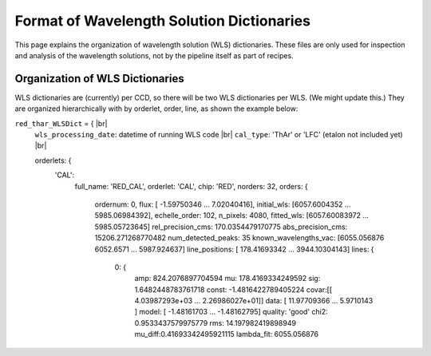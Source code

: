 .. |br| raw:: html

Format of Wavelength Solution Dictionaries
==========================================

This page explains the organization of wavelength solution (WLS) dictionaries.  
These files are only used for inspection and analysis of the wavelength solutions, 
not by the pipeline itself as part of recipes.
  
Organization of WLS Dictionaries
--------------------------------
WLS dictionaries are (currently) per CCD, so there will be two WLS dictionaries per WLS.  (We might update this.)
They are organized hierarchically with by orderlet, order, line, as shown the example below:

``red_thar_WLSDict`` = { |br|
  ``wls_processing_date``: datetime of running WLS code |br|
  ``cal_type``: 'ThAr' or 'LFC' (etalon not included yet) |br|

  orderlets: {
    'CAL':
      full_name: 'RED_CAL',
      orderlet: 'CAL',
      chip: 'RED',
      norders: 32,
      orders: {
        ordernum: 0,
        flux: [ -1.59750346  ... 7.02040416],
        initial_wls: [6057.6004352 ... 5985.06984392],
        echelle_order: 102,
        n_pixels: 4080,
        fitted_wls:	[6057.60083972 ... 5985.05723645]
        rel_precision_cms: 170.0354479170775
        abs_precision_cms: 15206.271268770482
        num_detected_peaks: 35
        known_wavelengths_vac: [6055.056876 6052.6571 ... 5987.924637]
        line_positions: [ 178.41693342 ... 3944.10304143]
        lines: {
          0: {
            amp: 824.2076897704594
            mu: 178.4169334249592
            sig: 1.6482448783761718
            const: -1.4816422789405224
            covar:[[ 4.03987293e+03  ...  2.26986027e+01]]
            data: [ 11.97709366 ... 5.9710143 ]
            model: [ -1.48161703 ... -1.48162795]
            quality: 'good'
            chi2: 0.9533437579975779
            rms: 14.197982419898949
            mu_diff:0.41693342495921115
            lambda_fit: 6055.056876


  
